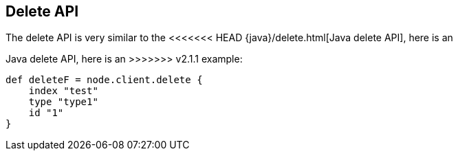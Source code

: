 [[delete]]
== Delete API

The delete API is very similar to the
<<<<<<< HEAD
{java}/delete.html[Java delete API], here is an
=======
// {java}/java-docs-delete.html[]
Java delete API, here is an
>>>>>>> v2.1.1
example:

[source,js]
--------------------------------------------------
def deleteF = node.client.delete {
    index "test"
    type "type1"
    id "1"
}
--------------------------------------------------
